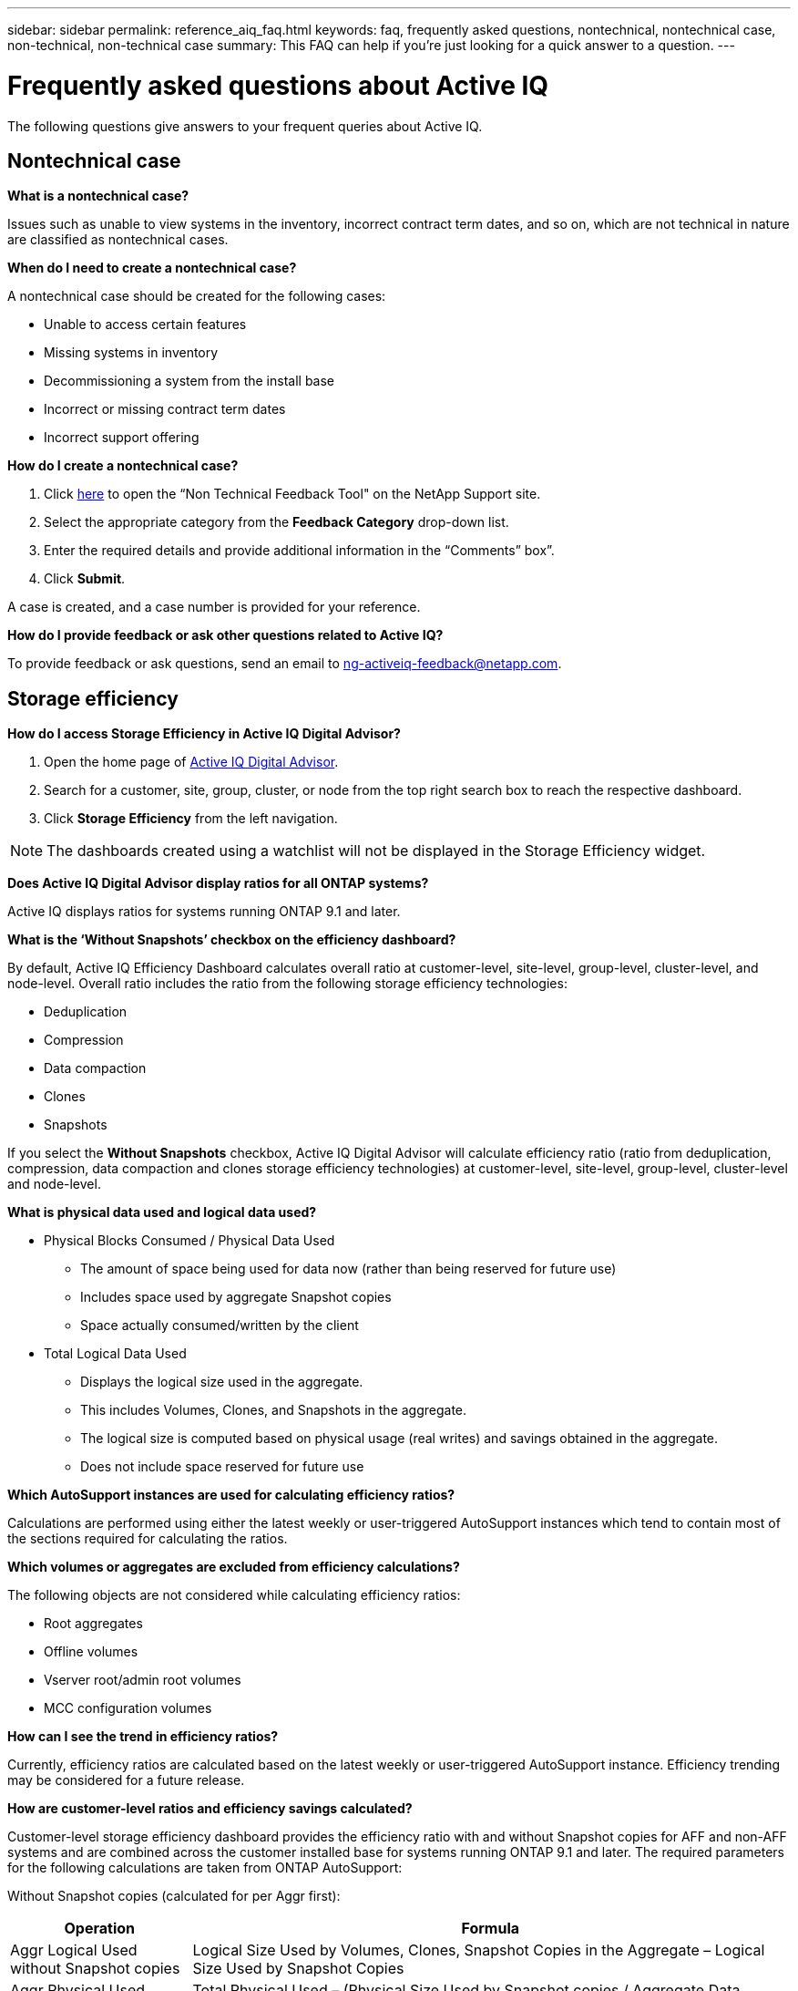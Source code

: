 ---
sidebar: sidebar
permalink: reference_aiq_faq.html
keywords: faq, frequently asked questions, nontechnical, nontechnical case, non-technical, non-technical case
summary: This FAQ can help if you're just looking for a quick answer to a question.
---

= Frequently asked questions about Active IQ
:toc: macro
:toclevels: 1
:hardbreaks:
:nofooter:
:icons: font
:linkattrs:
:imagesdir: ./media/

[.lead]

The following questions give answers to your frequent queries about Active IQ.

== Nontechnical case

*What is a nontechnical case?*

Issues such as unable to view systems in the inventory, incorrect contract term dates, and so on, which are not technical in nature are classified as nontechnical cases.

*When do I need to create a nontechnical case?*

A nontechnical case should be created for the following cases:

* Unable to access certain features
* Missing systems in inventory
* Decommissioning a system from the install base
* Incorrect or missing contract term dates
* Incorrect support offering

*How do I create a nontechnical case?*

. Click link:https://mysupport.netapp.com/site/help[here] to open the “Non Technical Feedback Tool" on the NetApp Support site.
. Select the appropriate category from the *Feedback Category* drop-down list.
. Enter the required details and provide additional information in the “Comments” box”.
. Click *Submit*.

A case is created, and a case number is provided for your reference.

*How do I provide feedback or ask other questions related to Active IQ?*

To provide feedback or ask questions, send an email to mailto:ng-activeiq-feedback@netapp.com[[.underline]#ng-activeiq-feedback@netapp.com#].

== Storage efficiency

*How do I access Storage Efficiency in Active IQ Digital Advisor?*

. Open the home page of link:https://activeiq.netapp.com/?source=onlinedocs[Active IQ Digital Advisor].
. Search for a customer, site, group, cluster, or node from the top right search box to reach the respective dashboard.
. Click *Storage Efficiency* from the left navigation.

NOTE: The dashboards created using a watchlist will not be displayed in the Storage Efficiency widget.

*Does Active IQ Digital Advisor display ratios for all ONTAP systems?*

Active IQ displays ratios for systems running ONTAP 9.1 and later.

*What is the ‘Without Snapshots’ checkbox on the efficiency dashboard?*

By default, Active IQ Efficiency Dashboard calculates overall ratio at customer-level, site-level, group-level, cluster-level, and node-level. Overall ratio includes the ratio from the following storage efficiency technologies:

	* Deduplication
	* Compression
	* Data compaction
	* Clones
	* Snapshots

If you select the *Without Snapshots* checkbox, Active IQ Digital Advisor will calculate efficiency ratio (ratio from deduplication, compression, data compaction and clones storage efficiency technologies) at customer-level, site-level, group-level, cluster-level and node-level.

*What is physical data used and logical data used?*

* Physical Blocks Consumed / Physical Data Used
** The amount of space being used for data now (rather than being reserved for future use)
** Includes space used by aggregate Snapshot copies
** Space actually consumed/written by the client

* Total Logical Data Used
** Displays the logical size used in the aggregate.
** This includes Volumes, Clones, and Snapshots in the aggregate.
** The logical size is computed based on physical usage (real writes) and savings obtained in the aggregate.
** Does not include space reserved for future use

*Which AutoSupport instances are used for calculating efficiency ratios?*

Calculations are performed using either the latest weekly or user-triggered AutoSupport instances which tend to contain most of the sections required for calculating the ratios.

*Which volumes or aggregates are excluded from efficiency calculations?*

The following objects are not considered while calculating efficiency ratios:

* Root aggregates
* Offline volumes
* Vserver root/admin root volumes
* MCC configuration volumes

*How can I see the trend in efficiency ratios?*

Currently, efficiency ratios are calculated based on the latest weekly or user-triggered AutoSupport instance. Efficiency trending may be considered for a future release.

*How are customer-level ratios and efficiency savings calculated?*

Customer-level storage efficiency dashboard provides the efficiency ratio with and without Snapshot copies for AFF and non-AFF systems and are combined across the customer installed base for systems running ONTAP 9.1 and later. The required parameters for the following calculations are taken from ONTAP AutoSupport:

Without Snapshot copies (calculated for per Aggr first):

[%autowidth, indent=8]
|===
    |*Operation*  | *Formula*

    |Aggr Logical Used without Snapshot copies | Logical Size Used by Volumes, Clones, Snapshot Copies in the Aggregate – Logical Size Used by Snapshot Copies
    |Aggr Physical Used Without Snapshot copies | Total Physical Used – (Physical Size Used by Snapshot copies / Aggregate Data Reduction SE Ratio)
    |Customer Efficiency Ratio without Snapshot copies | Sum [Aggr Logical Used without Snapshot copies for all aggregates and for all nodes of a customer] / Sum [Aggr Physical Used without Snapshot copies for all aggregates and for all nodes of a customer] : 1
|===

With Snapshot copies:

[%autowidth, indent=8]
|===
    |*Operation*  | *Formula*

    |Customer Logical Size with Snapshot copies | Sum [Logical Size Used by Volumes, Clones, Snapshot copies for all aggregates and for all nodes of a customer]
    |Customer Physical Size Used with Snapshot copies | Sum [Total Physical Size Used for all aggregates and for all nodes of a customer]
    |Customer Efficiency Ratio with Snapshot copies | Customer Logical Size with Snapshot copies and Clones / Customer Physical Size Used with Snapshot copies and Clones : 1
|===

Efficiency feature table calculations:

[%autowidth, indent=8]
|===
    |*Operation*  | *Formula*

    |Customer Physical Space Used | Sum of Physical Space Used by the Aggregate for all aggregates and of all nodes of a customer
    |Customer Logical Size Used without Snapshot copies | Sum of Logical Size Used by Volumes, Clones, Snapshot Copies - Logical Size Used by Snapshot copies for all aggregates of all nodes of a customer
    |Customer Logical Size Used with Snapshot copies | Sum of Logical Size Used by Volumes, Clones, Snapshot Copies in the Aggregate for all aggregates of all nodes of a customer
		|Total Space Saved | Total Logical Space Used – Total Physical Space Used
    |Deduplication Savings | Sum of Space Saved by Volume Deduplication + Space Saved by Inline Zero Pattern Detection of each aggregate of all nodes of a customer
		|Compression Savings | Sum of Space Saved by Volume Compression of each aggregate of all nodes of a customer
		|Compaction Savings (for ONTAP 	9.1) | Sum of Space Saved by Aggregate Compaction of each aggregate of all nodes of a customer
    |Compaction Savings (for ONTAP 	9.2 and later) | Sum of Space Saved by Aggregate Data Reduction of each aggregate of all nodes of a customer
		|FlexClone Savings | Sum of (Logical Size Used by FlexClone Volumes - Physical Sized Used by FlexClone Volumes) of each aggregate of all nodes of a customer
    |Snapshot copies Backup Savings | Sum of (Logical Size Used by Snapshot copies - Physical Size Used by Snapshot copies) of all aggregates of all nodes of a customer
|===

*Why does adding all individual efficiency savings not add up to total data saved by storage efficiency?*

Efficiency savings are shown in the Storage Efficiency Dashboard for volumes and local tiers (aggregates).  You cannot add volume savings and aggregate savings as they both happen at different storage objects.

*Why were storage efficiencies reported as higher or incorrectly before upgrading to ONTAP?*

Storage efficiency is shown higher when data protection volumes are present in the node due to a bug in ONTAP. The issue was fixed in ONTAP 9.3P11. Storage Efficiency reports correct or lower values when upgraded from ONTAP versions earlier than 9.3P11 and when data protection volumes are present in the node.

== Capacity

*How are capacities calculated in Active IQ Digital Advisor?*
The capacities in Active IQ Digital Advisor are calculated for cluster and node — excluding root and including Snapshot copies
[%autowidth, indent=10]
|===
    |*Capacity*  | *Calculated by adding each aggregate…*

    |Raw Capacity | All Phys (MB/blks) of “SYSCONFIG -R"
    |Usable Capacity | Kbytes (Allocated) of "DF -A"
    |Used Capacity (with Reserve) | Used of   “DF -A”
    |Available Capacity | Avail of “DF -A”
    |Physical Capacity (Actual)| Total Physical Used of “AGGR-EFFICIENCY.XML”
    |Logical Capacity (Effective)| Logical Size Used by Volumes, Clones, and Snapshot copies in the Aggregate of “AGGR-EFFICIENCY.XML”
|===

*For Local tier (Aggregate with Snapshot copies)*
[%autowidth, indent=10]
|===
    |*Capacity*  | *Calculated by using…*

    |Usable Capacity | Kbytes (allocated) of "DF -A"
    |Used Capacity (with Reserve) | Used of   “DF -A”
    |Available Capacity| Avail of “DF -A”
    |Physical Capacity (Actual)| Total Physical Used of “AGGR-EFFICIENCY.XML”
    |Logical Capacity (Effective)| Logical Size Used by Volumes, Clones, and Snapshot copies in the Aggregate of “AGGR-EFFICIENCY.XML”
|===

*For Volume (Volume with Snapshot copies)*
[%autowidth, indent=10]
|===

    |*Capacity*  | *Calculated by using…*

    |Volume Capacity | Volume Size of “VOLUME.XML”
    |Used Capacity (with Reserve) | Used Size of "VOLUME.XML"
    |Available Capacity| Available Size of “VOLUME.XML”
    |Physical Capacity (Actual)| Total Physical Used of “VOL STATUS -S”
    |Logical Capacity (Effective)| Logical Used Size of “VOLUME.XML”
|===

*What are Physical Capacity (Actual), Logical Capacity (Effective), and Used Capacity (with Reserve)?*

* Physical Blocks Consumed/Physical Capacity Used (Actual)
** The amount of space being used for data now (rather than being reserved for future use)
** Includes space used by aggregate Snapshot copies
** Space actually consumed or written by the client

* Logical Capacity (Effective) Logical Data Used
** Displays the logical size used in the aggregate
** The aggregate incudes Volumes, Clones, and Snapshot copies.
** The logical size is computed based on physical usage (real writes) and savings obtained in the aggregate.

NOTE:	It does not include space reserved for future use.

* Total Data Used/Used Capacity (with Reserve)
** The sum of all space used or reserved in the aggregate by volumes, metadata, or Snapshot copies

NOTE: It includes space reserved for volumes that are of file or volume guarantee type. It includes delayed frees, aggr blog, and metadata in addition to reserves. It shows up as used space until the delayed free blocks are purged. After it is purged, the used space decreases.

*How is the Capacity Forecast calculated?*
The Capacity Forecast uses used capacity data over the last year to calculate the average weekly growth rate of a system. This rate of change in system usage is then extrapolated forward from the current used capacity, to demonstrate how system utilization is expected to change over the next 6 months (assuming  the total usable capacity remains the same).

*Why does added Used Capacity of each volume not match the aggregated Used Capacity at the node level?*
Used Capacity at the node level includes space reserved by volumes, metadata, and Snapshot copies. It also includes space reserved for volumes—file or volume guarantee type. Hence, both might not match.

*Are Capacities shown in Active IQ Digital Advisor Base 2 or Base 10?*
All capacities displayed in Active IQ are Base 2 (divide by 1024) and represent capacities in GiB/TiB. ONTAP storage and other NetApp products also display capacity usage in Base 2.

For StorageGRID, capacities are displayed in Base 10 and the unit of capacity is expressed in TB.

== Inventory

*Why cannot I find my systems in the inventory page?*
You may not be able to view the systems in the inventory page due to one of following scenarios:

* New systems take over a day to reflect in Active IQ
* The user does not have a secure profile
* The user does not have entitlements
* Systems are inactive

In such cases, you should create a nontechnical case. <<Nontechnical case,Learn more about creating a nontechncial case.>>

